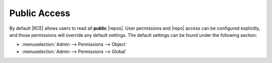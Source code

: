 .. _public-access:

Public Access
-------------

By default |RCE| allows users to read all **public** |repos|. User
permissions and |repo| access can be configured explicitly,
and those permissions will override any default settings. The default
settings can be found under the following section:

* :menuselection:`Admin --> Permissions --> Object`
* :menuselection:`Admin --> Permissions --> Global`
